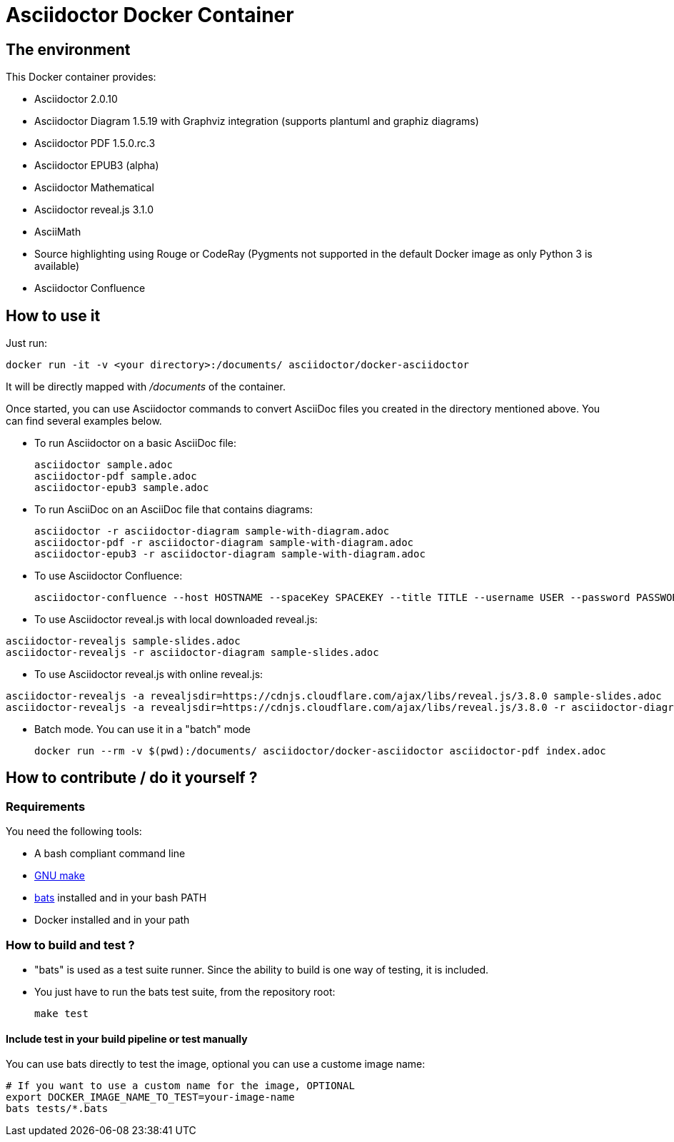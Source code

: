 = Asciidoctor Docker Container
:source-highlighter: coderay

== The environment

This Docker container provides:

* Asciidoctor 2.0.10
* Asciidoctor Diagram 1.5.19 with Graphviz integration (supports plantuml and graphiz diagrams)
* Asciidoctor PDF 1.5.0.rc.3
* Asciidoctor EPUB3 (alpha)
* Asciidoctor Mathematical
* Asciidoctor reveal.js 3.1.0
* AsciiMath
* Source highlighting using Rouge or CodeRay (Pygments not supported in the default Docker image as only Python 3 is available)
* Asciidoctor Confluence

== How to use it

Just run:

[source,bash]
----
docker run -it -v <your directory>:/documents/ asciidoctor/docker-asciidoctor
----

It will be directly mapped with [path]_/documents_ of the container.

Once started, you can use Asciidoctor commands to convert AsciiDoc files you created in the directory mentioned above. You can find several examples below.

* To run Asciidoctor on a basic AsciiDoc file:
+
[source,bash]
----
asciidoctor sample.adoc
asciidoctor-pdf sample.adoc
asciidoctor-epub3 sample.adoc
----

* To run AsciiDoc on an AsciiDoc file that contains diagrams:
+
[source,bash]
----
asciidoctor -r asciidoctor-diagram sample-with-diagram.adoc
asciidoctor-pdf -r asciidoctor-diagram sample-with-diagram.adoc
asciidoctor-epub3 -r asciidoctor-diagram sample-with-diagram.adoc
----

* To use Asciidoctor Confluence:
+
[source, bash]
----
asciidoctor-confluence --host HOSTNAME --spaceKey SPACEKEY --title TITLE --username USER --password PASSWORD sample.adoc
----

* To use Asciidoctor reveal.js with local downloaded reveal.js:

[source,bash]
----
asciidoctor-revealjs sample-slides.adoc
asciidoctor-revealjs -r asciidoctor-diagram sample-slides.adoc
----

* To use Asciidoctor reveal.js with online reveal.js:

[source,bash]
----
asciidoctor-revealjs -a revealjsdir=https://cdnjs.cloudflare.com/ajax/libs/reveal.js/3.8.0 sample-slides.adoc
asciidoctor-revealjs -a revealjsdir=https://cdnjs.cloudflare.com/ajax/libs/reveal.js/3.8.0 -r asciidoctor-diagram sample-slides.adoc
----


* Batch mode. You can use it in a "batch" mode
+
[source, bash]
----
docker run --rm -v $(pwd):/documents/ asciidoctor/docker-asciidoctor asciidoctor-pdf index.adoc
----

== How to contribute / do it yourself ?

=== Requirements

You need the following tools:

* A bash compliant command line
* link:http://man7.org/linux/man-pages/man1/make.1.html[GNU make]
* link:https://github.com/sstephenson/bats[bats] installed and in your bash PATH
* Docker installed and in your path

=== How to build and test ?

* "bats" is used as a test suite runner. Since the ability to build is one way of testing, it is included.

* You just have to run the bats test suite, from the repository root:
+
[source,bash]
----
make test
----

==== Include test in your build pipeline or test manually

You can use bats directly to test the image, optional you can use a custome image name:

[source,bash]
----
# If you want to use a custom name for the image, OPTIONAL
export DOCKER_IMAGE_NAME_TO_TEST=your-image-name
bats tests/*.bats
----
